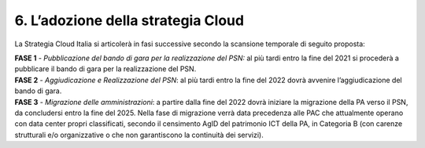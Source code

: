 ================================================================================
6. L’adozione della strategia Cloud
================================================================================

La Strategia Cloud Italia si articolerà in fasi successive secondo la
scansione temporale di seguito proposta:

| **FASE 1** - *Pubblicazione del bando di gara per la realizzazione del
  PSN:* al più tardi entro la fine del 2021 si procederà a pubblicare il
  bando di gara per la realizzazione del PSN.
  
| **FASE 2** - *Aggiudicazione e Realizzazione del PSN*: al più tardi
  entro la fine del 2022 dovrà avvenire l’aggiudicazione del bando di
  gara.

| **FASE 3** - *Migrazione delle amministrazioni*: a partire dalla fine del
  2022 dovrà iniziare la migrazione della PA verso il PSN, da concludersi
  entro la fine del 2025. Nella fase di migrazione verrà data precedenza
  alle PAC che attualmente operano con data center propri classificati,
  secondo il censimento AgID del patrimonio ICT della PA, in Categoria B
  (con carenze strutturali e/o organizzative o che non garantiscono la
  continuità dei servizi).